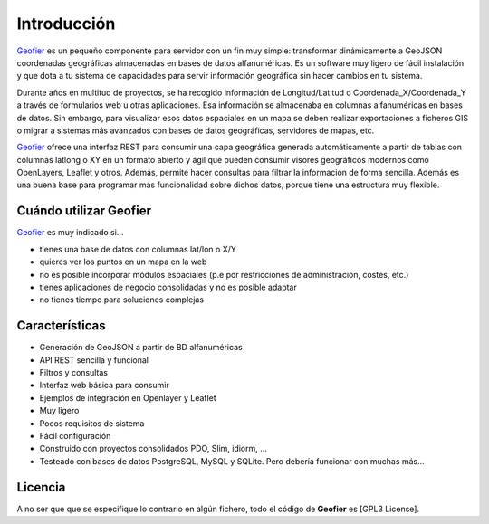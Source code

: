 .. index::
   single: Introduction 

Introducción
============

`Geofier`_ es un pequeño componente para servidor con un fin muy simple: 
transformar dinámicamente a GeoJSON coordenadas geográficas almacenadas en bases de datos alfanuméricas.
Es un software muy ligero de fácil instalación y que dota a tu sistema
de capacidades para servir información geográfica sin hacer cambios en tu sistema.

Durante años en multitud de proyectos, se ha recogido información de Longitud/Latitud o 
Coordenada_X/Coordenada_Y a través de formularios web u otras aplicaciones. Esa información se almacenaba 
en columnas alfanuméricas en bases de datos. Sin embargo, para visualizar esos datos espaciales en un mapa
se deben realizar exportaciones a ficheros GIS o migrar a sistemas más avanzados con bases de datos geográficas,
servidores de mapas, etc. 

`Geofier`_ ofrece una interfaz REST para consumir una capa geográfica generada 
automáticamente a partir de tablas con columnas latlong o XY en un formato abierto y ágil
que pueden consumir visores geográficos modernos como OpenLayers, Leaflet y otros. Además, permite hacer consultas 
para filtrar la información de forma sencilla. Además es una buena base para programar más funcionalidad
sobre dichos datos, porque tiene una estructura muy flexible.


Cuándo utilizar Geofier
-----------------------

`Geofier`_ es muy indicado si...

* tienes una base de datos con columnas lat/lon o X/Y 
* quieres ver los puntos en un mapa en la web
* no es posible incorporar módulos espaciales (p.e por restricciones de administración, costes, etc.)
* tienes aplicaciones de negocio consolidadas y no es posible adaptar
* no tienes tiempo para soluciones complejas

Características
---------------

* Generación de GeoJSON a partir de BD alfanuméricas
* API REST sencilla y funcional 
* Filtros y consultas
* Interfaz web básica para consumir
* Ejemplos de integración en Openlayer y Leaflet
* Muy ligero
* Pocos requisitos de sistema
* Fácil configuración
* Construido con proyectos consolidados PDO, Slim, idiorm, ...
* Testeado con bases de datos PostgreSQL, MySQL y SQLite. Pero debería funcionar con muchas más...


Licencia
--------

A no ser que que se especifique lo contrario en algún fichero, todo el código de **Geofier** es [GPL3 License].

.. _Geofier: http://geofier.com
